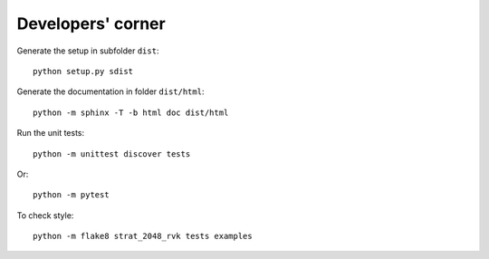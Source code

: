 
Developers' corner
==================

Generate the setup in subfolder ``dist``:

::

    python setup.py sdist

Generate the documentation in folder ``dist/html``:

::

    python -m sphinx -T -b html doc dist/html

Run the unit tests:

::

    python -m unittest discover tests

Or:

::

    python -m pytest

To check style:

::

    python -m flake8 strat_2048_rvk tests examples
